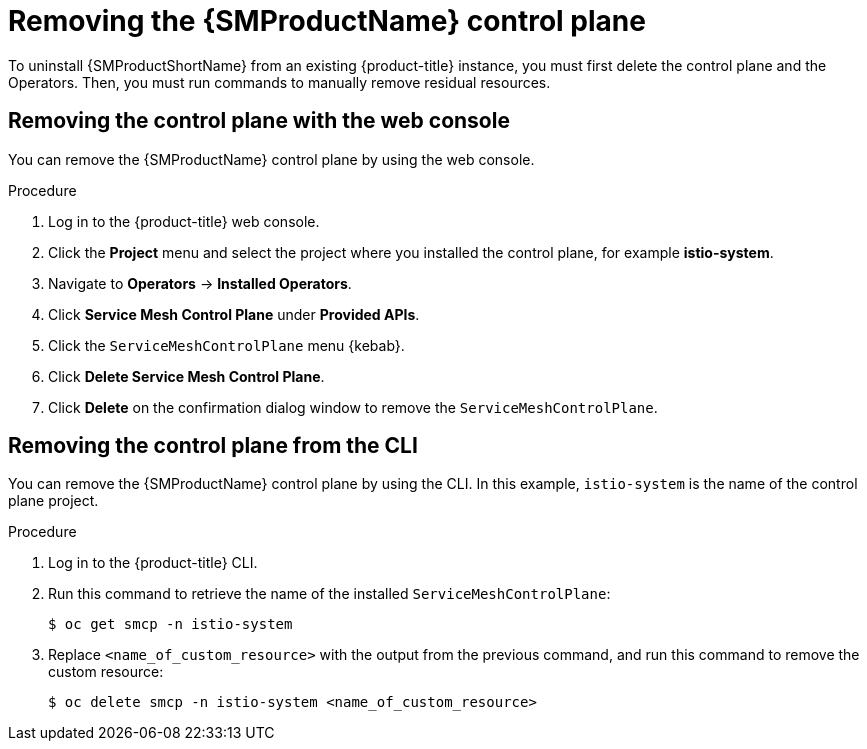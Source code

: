 // Module included in the following assemblies:
//
// * service_mesh/v1x/installing-ossm.adoc
// * service_mesh/v2x/installing-ossm.adoc

:_content-type: PROCEDURE
[id="ossm-control-plane-remove_{context}"]
= Removing the {SMProductName} control plane

To uninstall {SMProductShortName} from an existing {product-title} instance, you must first delete the control plane and the Operators. Then, you must run commands to manually remove residual resources.

[id="ossm-control-plane-remove-operatorhub_{context}"]
== Removing the control plane with the web console

You can remove the {SMProductName} control plane by using the web console.

.Procedure

. Log in to the {product-title} web console.

. Click the *Project* menu and select the project where you installed the control plane, for example *istio-system*.

. Navigate to *Operators* -> *Installed Operators*.

. Click *Service Mesh Control Plane* under *Provided APIs*.

. Click the `ServiceMeshControlPlane` menu {kebab}.

. Click *Delete Service Mesh Control Plane*.

. Click *Delete* on the confirmation dialog window to remove the `ServiceMeshControlPlane`.

[id="ossm-control-plane-remove-cli_{context}"]
== Removing the control plane from the CLI

You can remove the {SMProductName} control plane by using the CLI.  In this example, `istio-system` is the name of the control plane project.

.Procedure

. Log in to the {product-title} CLI.

. Run this command to retrieve the name of the installed `ServiceMeshControlPlane`:
+
[source,terminal]
----
$ oc get smcp -n istio-system
----

. Replace `<name_of_custom_resource>` with the output from the previous command, and run this command to remove the custom resource:
+
[source,terminal]
----
$ oc delete smcp -n istio-system <name_of_custom_resource>
----
